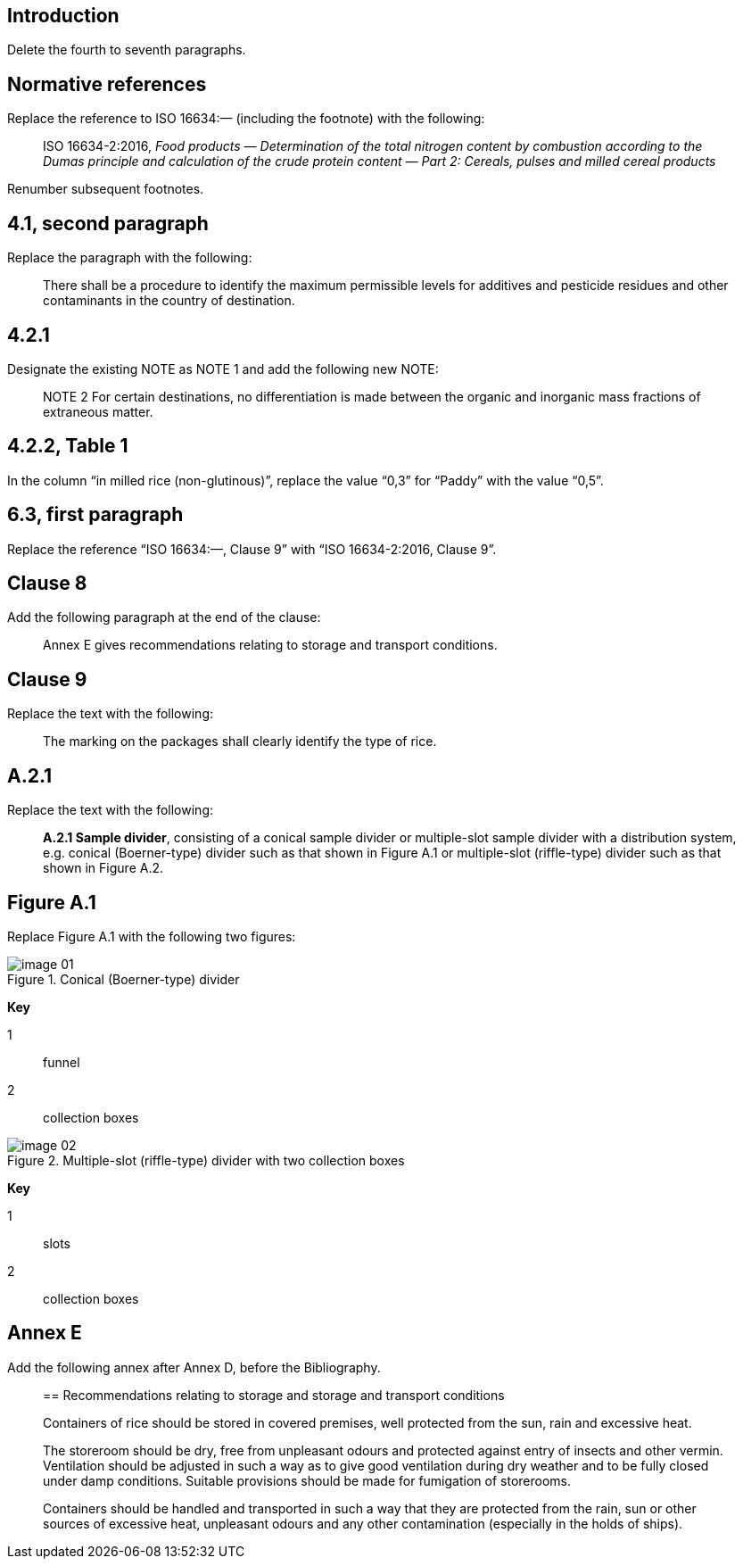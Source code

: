 
[change=delete,locality="clause=introduction,paragraph=4-7"]
== Introduction

Delete the fourth to seventh paragraphs.

[change=modify,locality="clause=2"]
== Normative references

Replace the reference to ISO 16634:— (including the footnote) with the following:

[quote]
ISO 16634-2:2016, _Food products — Determination of the total nitrogen content by combustion according to the Dumas principle and calculation of the crude protein content — Part 2: Cereals, pulses and milled cereal products_

Renumber subsequent footnotes.

[change=modify,locality="clause=4.1,paragraph=2"]
== 4.1, second paragraph

Replace the paragraph with the following:

[quote]
There shall be a procedure to identify the maximum permissible levels for additives and pesticide residues and other contaminants in the country of destination.

[change=modify,locality="clause=4.2.1"]
== 4.2.1

Designate the existing NOTE as NOTE 1 and add the following new NOTE:

[quote]
NOTE 2 For certain destinations, no differentiation is made between the organic and inorganic mass fractions of extraneous matter.

[change=modify,locality="clause=4.2.2,table=1"]
== 4.2.2, Table 1

In the column “in milled rice (non-glutinous)”, replace the value “0,3” for “Paddy” with the value “0,5”.

[change=modify,locality="clause=6.3,paragraph=1"]
== 6.3, first paragraph

Replace the reference “ISO 16634:—, Clause 9” with “ISO 16634-2:2016, Clause 9”.

[change=add,locality="clause=8"]
== Clause 8

Add the following paragraph at the end of the clause:

[quote]
Annex E gives recommendations relating to storage and transport conditions.

[change=modify,locality="clause=9"]
== Clause 9

Replace the text with the following:

[quote]
The marking on the packages shall clearly identify the type of rice.

[change=modify,locality="clause=A.2.1"]
== A.2.1

Replace the text with the following:

[quote]
*A.2.1 Sample divider*, consisting of a conical sample divider or multiple-slot sample divider with a distribution system, e.g. conical (Boerner-type) divider such as that shown in Figure A.1 or multiple-slot (riffle-type) divider such as that shown in Figure A.2.

[change=modify,locality="figure=A.1"]
== Figure A.1

Replace Figure A.1 with the following two figures:

[[fig1]]
.Conical (Boerner-type) divider
image::image-01.png[]

*Key*

1:: funnel
2:: collection boxes

[[fig2]]
.Multiple-slot (riffle-type) divider with two collection boxes
image::image-02.png[]

*Key*

1:: slots
2:: collection boxes

[change=add,locality="clause=D"]
== Annex E

Add the following annex after Annex D, before the Bibliography.

[quote]
____
[appendix, obligation=informative]
== Recommendations relating to storage and storage and transport conditions

Containers of rice should be stored in covered premises, well protected from the sun, rain and excessive heat.

The storeroom should be dry, free from unpleasant odours and protected against entry of insects and other vermin. Ventilation should be adjusted in such a way as to give good ventilation during dry weather and to be fully closed under damp conditions. Suitable provisions should be made for fumigation of storerooms.

Containers should be handled and transported in such a way that they are protected from the rain, sun or other sources of excessive heat, unpleasant odours and any other contamination (especially in the holds of ships).
____

